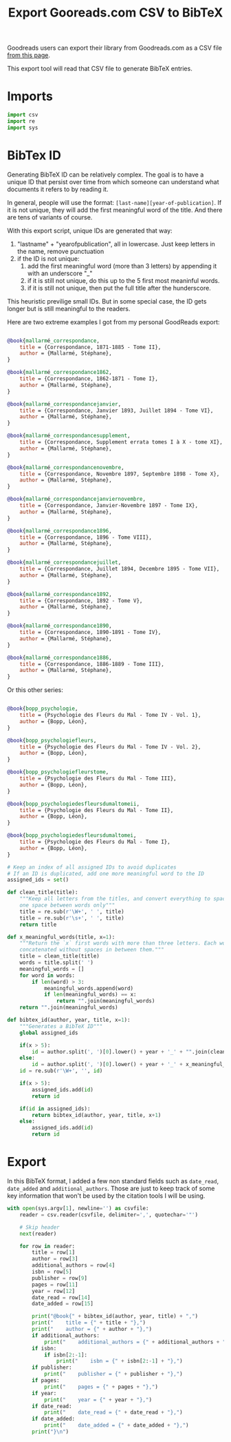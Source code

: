 #+PROPERTY: header-args :results silent :comments link :mkdirp yes :eval no :tangle ../export.py

#+title: Export Gooreads.com CSV to BibTeX

Goodreads users can export their library from Goodreads.com as a CSV file
[[https://www.goodreads.com/review/import\\][from this page]].

This export tool will read that CSV file to generate BibTeX entries.

* Imports

#+begin_src python
import csv
import re
import sys
#+end_src

* BibTex ID

Generating BibTeX ID can be relatively complex. The goal is to have a unique ID
that persist over time from which someone can understand what documents it
refers to by reading it.

In general, people will use the format: =[last-name][year-of-publication]=. If
it is not unique, they will add the first meaningful word of the title. And
there are tens of variants of course.

With this export script, unique IDs are generated that way:

 1. "lastname" + "yearofpublication", all in lowercase. Just keep letters in the
    name, remove punctuation
 2. if the ID is not unique:
    1. add the first meaningful word (more than 3 letters) by appending it with
       an underscore "_"
    2. if it is still not unique, do this up to the 5 first most meaninful
       words.
    3. if it is still not unique, then put the full title after the hunderscore.

This heuristic previlige small IDs. But in some special case, the ID gets longer
but is still meaningful to the readers.

Here are two extreme examples I got from my personal GoodReads export:

#+begin_src bibtex :tangle no

@book{mallarmé_correspondance,
    title = {Correspondance, 1871-1885 - Tome II},
    author = {Mallarmé, Stéphane},
}

@book{mallarmé_correspondance1862,
    title = {Correspondance, 1862-1871 - Tome I},
    author = {Mallarmé, Stéphane},
}

@book{mallarmé_correspondancejanvier,
    title = {Correspondance, Janvier 1893, Juillet 1894 - Tome VI},
    author = {Mallarmé, Stéphane},
}

@book{mallarmé_correspondancesupplement,
    title = {Correspondance, Supplement errata tomes I à X - tome XI},
    author = {Mallarmé, Stéphane},
}

@book{mallarmé_correspondancenovembre,
    title = {Correspondance, Novembre 1897, Septembre 1898 - Tome X},
    author = {Mallarmé, Stéphane},
}

@book{mallarmé_correspondancejanviernovembre,
    title = {Correspondance, Janvier-Novembre 1897 - Tome IX},
    author = {Mallarmé, Stéphane},
}

@book{mallarmé_correspondance1896,
    title = {Correspondance, 1896 - Tome VIII},
    author = {Mallarmé, Stéphane},
}

@book{mallarmé_correspondancejuillet,
    title = {Correspondance, Juillet 1894, Decembre 1895 - Tome VII},
    author = {Mallarmé, Stéphane},
}

@book{mallarmé_correspondance1892,
    title = {Correspondance, 1892 - Tome V},
    author = {Mallarmé, Stéphane},
}

@book{mallarmé_correspondance1890,
    title = {Correspondance, 1890-1891 - Tome IV},
    author = {Mallarmé, Stéphane},
}

@book{mallarmé_correspondance1886,
    title = {Correspondance, 1886-1889 - Tome III},
    author = {Mallarmé, Stéphane},
}

#+end_src

Or this other series:

#+begin_src bibtex :tangle no

@book{bopp_psychologie,
    title = {Psychologie des Fleurs du Mal - Tome IV - Vol. 1},
    author = {Bopp, Léon},
}

@book{bopp_psychologiefleurs,
    title = {Psychologie des Fleurs du Mal - Tome IV - Vol. 2},
    author = {Bopp, Léon},
}

@book{bopp_psychologiefleurstome,
    title = {Psychologie des Fleurs du Mal - Tome III},
    author = {Bopp, Léon},
}

@book{bopp_psychologiedesfleursdumaltomeii,
    title = {Psychologie des Fleurs du Mal - Tome II},
    author = {Bopp, Léon},
}

@book{bopp_psychologiedesfleursdumaltomei,
    title = {Psychologie des Fleurs du Mal - Tome I},
    author = {Bopp, Léon},
}

#+end_src

#+begin_src python
# Keep an index of all assigned IDs to avoid duplicates
# If an ID is duplicated, add one more meaningful word to the ID
assigned_ids = set()

def clean_title(title):
    """Keep all letters from the titles, and convert everything to spaces. Keep
    one space between words only"""
    title = re.sub(r'\W+', ' ', title)
    title = re.sub(r'\s+', ' ', title)
    return title

def x_meaningful_words(title, x=1):
    """Return the `x` first words with more than three letters. Each word are
    concatenated without spaces in between them."""
    title = clean_title(title)
    words = title.split(' ')
    meaningful_words = []
    for word in words:
        if len(word) > 3:
            meaningful_words.append(word)
            if len(meaningful_words) == x:
                return "".join(meaningful_words)
    return "".join(meaningful_words)

def bibtex_id(author, year, title, x=1):
    """Generates a BibTeX ID"""
    global assigned_ids

    if(x > 5):
        id = author.split(', ')[0].lower() + year + '_' + "".join(clean_title(title).split(' ')).lower()
    else:
        id = author.split(', ')[0].lower() + year + '_' + x_meaningful_words(title, x).lower()
    id = re.sub(r'\W+', '', id)

    if(x > 5):
        assigned_ids.add(id)
        return id

    if(id in assigned_ids):
        return bibtex_id(author, year, title, x+1)
    else:
        assigned_ids.add(id)
        return id
    #+end_src

* Export

In this BibTeX format, I added a few non standard fields such as =date_read=,
=date_added= and =additional_authors=. Those are just to keep track of some key
information that won't be used by the citation tools I will be using.

#+begin_src python
with open(sys.argv[1], newline='') as csvfile:
    reader = csv.reader(csvfile, delimiter=',', quotechar='"')

    # Skip header
    next(reader)

    for row in reader:
        title = row[1]
        author = row[3]
        additional_authors = row[4]
        isbn = row[5]
        publisher = row[9]
        pages = row[11]
        year = row[12]
        date_read = row[14]
        date_added = row[15]

        print("@book{" + bibtex_id(author, year, title) + ",")
        print("    title = {" + title + "},")
        print("    author = {" + author + "},")
        if additional_authors:
            print("    additional_authors = {" + additional_authors + "},")
        if isbn:
            if isbn[2:-1]:
                print("    isbn = {" + isbn[2:-1] + "},")
        if publisher:
            print("    publisher = {" + publisher + "},")
        if pages:
            print("    pages = {" + pages + "},")
        if year:
            print("    year = {" + year + "},")
        if date_read:
            print("    date_read = {" + date_read + "},")
        if date_added:
            print("    date_added = {" + date_added + "},")
        print("}\n")
#+end_src
